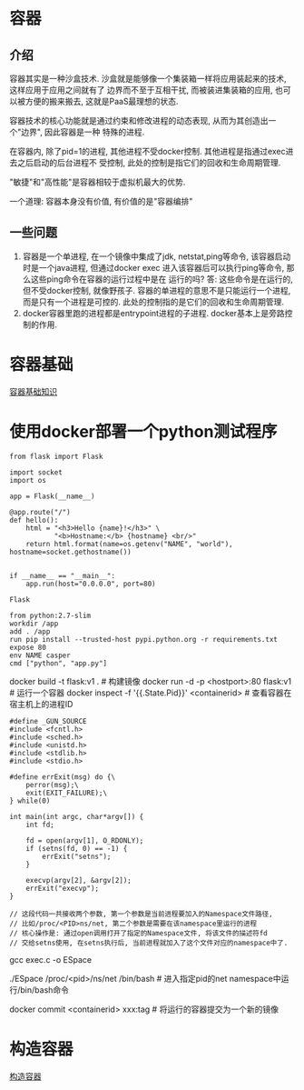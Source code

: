 * 容器
** 介绍
容器其实是一种沙盒技术. 沙盒就是能够像一个集装箱一样将应用装起来的技术, 这样应用于应用之间就有了
边界而不至于互相干扰, 而被装进集装箱的应用, 也可以被方便的搬来搬去, 这就是PaaS最理想的状态.

容器技术的核心功能就是通过约束和修改进程的动态表现, 从而为其创造出一个"边界", 因此容器是一种
特殊的进程.

在容器内, 除了pid=1的进程, 其他进程不受docker控制. 其他进程是指通过exec进去之后启动的后台进程不
受控制, 此处的控制是指它们的回收和生命周期管理.

"敏捷"和"高性能"是容器相较于虚拟机最大的优势.

一个道理: 容器本身没有价值, 有价值的是"容器编排"

** 一些问题
1. 容器是一个单进程, 在一个镜像中集成了jdk, netstat,ping等命令, 该容器启动时是一个java进程,
   但通过docker exec 进入该容器后可以执行ping等命令, 那么这些ping命令在容器的运行过程中是在
   运行的吗?
   答: 这些命令是在运行的, 但不受docker控制, 就像野孩子. 容器的单进程的意思不是只能运行一个进程,
   而是只有一个进程是可控的. 此处的控制指的是它们的回收和生命周期管理.
2. docker容器里跑的进程都是entrypoint进程的子进程. docker基本上是旁路控制的作用.

* 容器基础
[[file:content/docker_base.org][容器基础知识]]

* 使用docker部署一个python测试程序
#+BEGIN_SRC python app.py
from flask import Flask

import socket
import os

app = Flask(__name__)

@app.route("/")
def hello():
    html = "<h3>Hello {name}!</h3>" \
           "<b>Hostname:</b> {hostname} <br/>"
    return html.format(name=os.getenv("NAME", "world"), hostname=socket.gethostname())


if __name__ == "__main__":
    app.run(host="0.0.0.0", port=80)
#+END_SRC
#+BEGIN_SRC text requirements.txt
Flask
#+END_SRC
#+BEGIN_SRC text Dockerfile
from python:2.7-slim
workdir /app
add . /app
run pip install --trusted-host pypi.python.org -r requirements.txt
expose 80
env NAME casper
cmd ["python", "app.py"]
#+END_SRC

docker build -t flask:v1 .  # 构建镜像
docker run -d -p <hostport>:80 flask:v1  # 运行一个容器
docker inspect -f '{{.State.Pid}}'  <containerid>  # 查看容器在宿主机上的进程ID

#+BEGIN_SRC c exec.c  进入某个namespace的c代码
#define _GUN_SOURCE
#include <fcntl.h>
#include <sched.h>
#include <unistd.h>
#include <stdlib.h>
#include <stdio.h>

#define errExit(msg) do {\
    perror(msg);\
    exit(EXIT_FAILURE);\
} while(0)

int main(int argc, char*argv[]) {
    int fd;

    fd = open(argv[1], O_RDONLY);
    if (setns(fd, 0) == -1) {
        errExit("setns");
    }

    execvp(argv[2], &argv[2]);
    errExit("execvp");
}

// 这段代码一共接收两个参数, 第一个参数是当前进程要加入的Namespace文件路径,
// 比如/proc/<PID>ns/net, 第二个参数是需要在该namespace里运行的进程
// 核心操作是: 通过open调用打开了指定的Namespace文件, 将该文件的描述符fd
// 交给setns使用, 在setns执行后, 当前进程就加入了这个文件对应的namespace中了.
#+END_SRC
gcc exec.c -o ESpace

./ESpace /proc/<pid>/ns/net /bin/bash  # 进入指定pid的net namespace中运行/bin/bash命令

docker commit <containerid> xxx:tag  # 将运行的容器提交为一个新的镜像

* 构造容器
[[file:content/buildmydocker.org][构造容器]]

